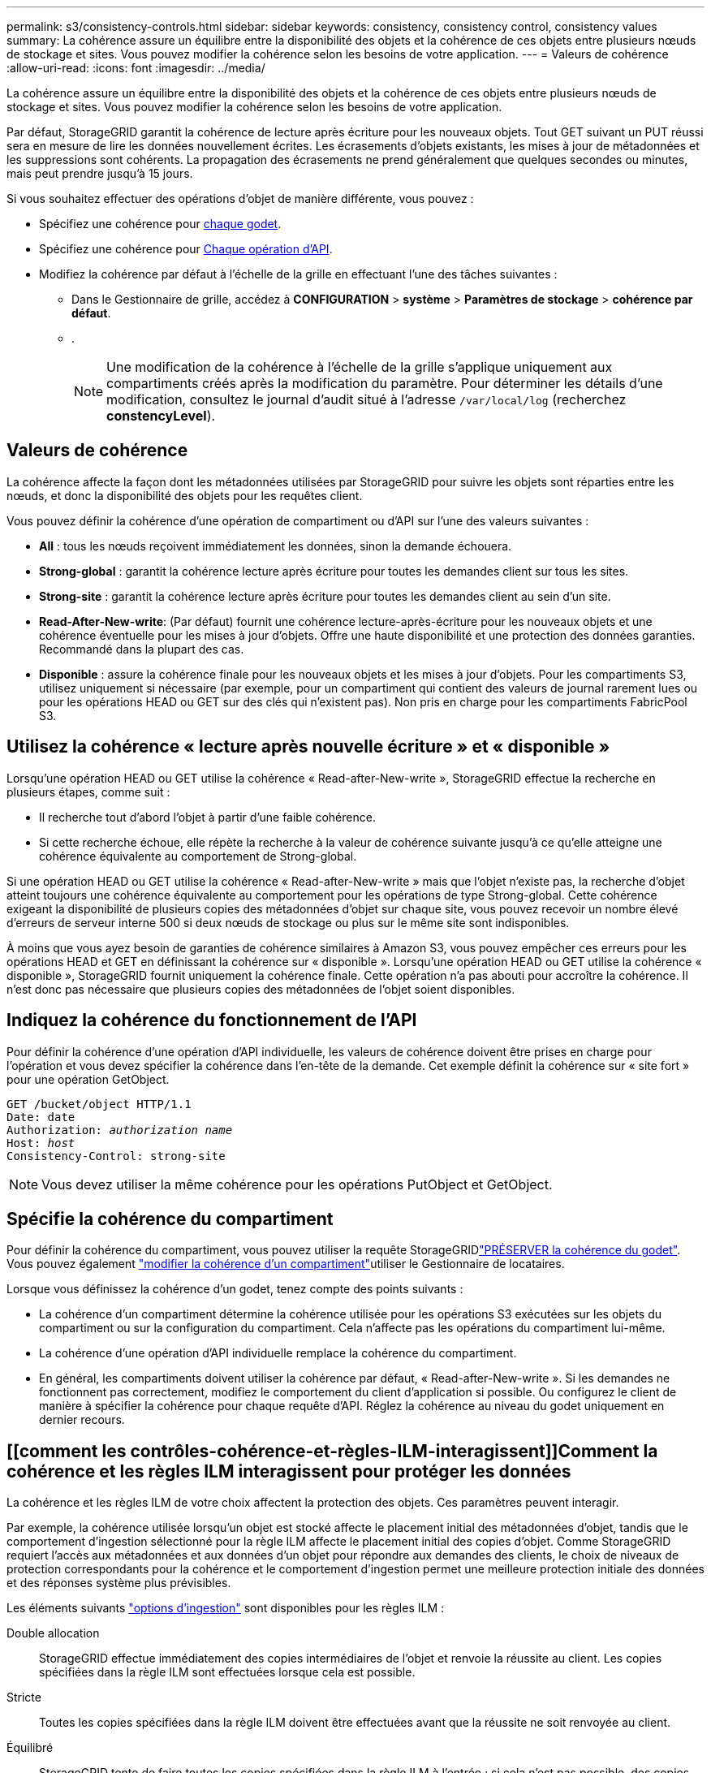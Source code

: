 ---
permalink: s3/consistency-controls.html 
sidebar: sidebar 
keywords: consistency, consistency control, consistency values 
summary: La cohérence assure un équilibre entre la disponibilité des objets et la cohérence de ces objets entre plusieurs nœuds de stockage et sites. Vous pouvez modifier la cohérence selon les besoins de votre application. 
---
= Valeurs de cohérence
:allow-uri-read: 
:icons: font
:imagesdir: ../media/


[role="lead"]
La cohérence assure un équilibre entre la disponibilité des objets et la cohérence de ces objets entre plusieurs nœuds de stockage et sites. Vous pouvez modifier la cohérence selon les besoins de votre application.

Par défaut, StorageGRID garantit la cohérence de lecture après écriture pour les nouveaux objets. Tout GET suivant un PUT réussi sera en mesure de lire les données nouvellement écrites. Les écrasements d'objets existants, les mises à jour de métadonnées et les suppressions sont cohérents. La propagation des écrasements ne prend généralement que quelques secondes ou minutes, mais peut prendre jusqu'à 15 jours.

Si vous souhaitez effectuer des opérations d'objet de manière différente, vous pouvez :

* Spécifiez une cohérence pour <<bucket-consistency-control,chaque godet>>.
* Spécifiez une cohérence pour <<api-operation-consistency-control,Chaque opération d'API>>.
* Modifiez la cohérence par défaut à l'échelle de la grille en effectuant l'une des tâches suivantes :
+
** Dans le Gestionnaire de grille, accédez à *CONFIGURATION* > *système* > *Paramètres de stockage* > *cohérence par défaut*.
** .
+

NOTE: Une modification de la cohérence à l'échelle de la grille s'applique uniquement aux compartiments créés après la modification du paramètre. Pour déterminer les détails d'une modification, consultez le journal d'audit situé à l'adresse `/var/local/log` (recherchez *constencyLevel*).







== Valeurs de cohérence

La cohérence affecte la façon dont les métadonnées utilisées par StorageGRID pour suivre les objets sont réparties entre les nœuds, et donc la disponibilité des objets pour les requêtes client.

Vous pouvez définir la cohérence d'une opération de compartiment ou d'API sur l'une des valeurs suivantes :

* *All* : tous les nœuds reçoivent immédiatement les données, sinon la demande échouera.
* *Strong-global* : garantit la cohérence lecture après écriture pour toutes les demandes client sur tous les sites.
* *Strong-site* : garantit la cohérence lecture après écriture pour toutes les demandes client au sein d'un site.
* *Read-After-New-write*: (Par défaut) fournit une cohérence lecture-après-écriture pour les nouveaux objets et une cohérence éventuelle pour les mises à jour d'objets. Offre une haute disponibilité et une protection des données garanties. Recommandé dans la plupart des cas.
* *Disponible* : assure la cohérence finale pour les nouveaux objets et les mises à jour d'objets. Pour les compartiments S3, utilisez uniquement si nécessaire (par exemple, pour un compartiment qui contient des valeurs de journal rarement lues ou pour les opérations HEAD ou GET sur des clés qui n'existent pas). Non pris en charge pour les compartiments FabricPool S3.




== Utilisez la cohérence « lecture après nouvelle écriture » et « disponible »

Lorsqu'une opération HEAD ou GET utilise la cohérence « Read-after-New-write », StorageGRID effectue la recherche en plusieurs étapes, comme suit :

* Il recherche tout d'abord l'objet à partir d'une faible cohérence.
* Si cette recherche échoue, elle répète la recherche à la valeur de cohérence suivante jusqu'à ce qu'elle atteigne une cohérence équivalente au comportement de Strong-global.


Si une opération HEAD ou GET utilise la cohérence « Read-after-New-write » mais que l'objet n'existe pas, la recherche d'objet atteint toujours une cohérence équivalente au comportement pour les opérations de type Strong-global. Cette cohérence exigeant la disponibilité de plusieurs copies des métadonnées d'objet sur chaque site, vous pouvez recevoir un nombre élevé d'erreurs de serveur interne 500 si deux nœuds de stockage ou plus sur le même site sont indisponibles.

À moins que vous ayez besoin de garanties de cohérence similaires à Amazon S3, vous pouvez empêcher ces erreurs pour les opérations HEAD et GET en définissant la cohérence sur « disponible ». Lorsqu'une opération HEAD ou GET utilise la cohérence « disponible », StorageGRID fournit uniquement la cohérence finale. Cette opération n'a pas abouti pour accroître la cohérence. Il n'est donc pas nécessaire que plusieurs copies des métadonnées de l'objet soient disponibles.



== [[api-operation-Consistency-control]]Indiquez la cohérence du fonctionnement de l'API

Pour définir la cohérence d'une opération d'API individuelle, les valeurs de cohérence doivent être prises en charge pour l'opération et vous devez spécifier la cohérence dans l'en-tête de la demande. Cet exemple définit la cohérence sur « site fort » pour une opération GetObject.

[listing, subs="specialcharacters,quotes"]
----
GET /bucket/object HTTP/1.1
Date: date
Authorization: _authorization name_
Host: _host_
Consistency-Control: strong-site
----

NOTE: Vous devez utiliser la même cohérence pour les opérations PutObject et GetObject.



== [[bucket-Consistency-control]]Spécifie la cohérence du compartiment

Pour définir la cohérence du compartiment, vous pouvez utiliser la requête StorageGRIDlink:put-bucket-consistency-request.html["PRÉSERVER la cohérence du godet"]. Vous pouvez également link:../tenant/manage-bucket-consistency.html#change-bucket-consistency["modifier la cohérence d'un compartiment"]utiliser le Gestionnaire de locataires.

Lorsque vous définissez la cohérence d'un godet, tenez compte des points suivants :

* La cohérence d'un compartiment détermine la cohérence utilisée pour les opérations S3 exécutées sur les objets du compartiment ou sur la configuration du compartiment. Cela n'affecte pas les opérations du compartiment lui-même.
* La cohérence d'une opération d'API individuelle remplace la cohérence du compartiment.
* En général, les compartiments doivent utiliser la cohérence par défaut, « Read-after-New-write ». Si les demandes ne fonctionnent pas correctement, modifiez le comportement du client d'application si possible. Ou configurez le client de manière à spécifier la cohérence pour chaque requête d'API. Réglez la cohérence au niveau du godet uniquement en dernier recours.




== [[comment les contrôles-cohérence-et-règles-ILM-interagissent]]Comment la cohérence et les règles ILM interagissent pour protéger les données

La cohérence et les règles ILM de votre choix affectent la protection des objets. Ces paramètres peuvent interagir.

Par exemple, la cohérence utilisée lorsqu'un objet est stocké affecte le placement initial des métadonnées d'objet, tandis que le comportement d'ingestion sélectionné pour la règle ILM affecte le placement initial des copies d'objet. Comme StorageGRID requiert l'accès aux métadonnées et aux données d'un objet pour répondre aux demandes des clients, le choix de niveaux de protection correspondants pour la cohérence et le comportement d'ingestion permet une meilleure protection initiale des données et des réponses système plus prévisibles.

Les éléments suivants link:../ilm/data-protection-options-for-ingest.html["options d'ingestion"] sont disponibles pour les règles ILM :

Double allocation:: StorageGRID effectue immédiatement des copies intermédiaires de l'objet et renvoie la réussite au client. Les copies spécifiées dans la règle ILM sont effectuées lorsque cela est possible.
Stricte:: Toutes les copies spécifiées dans la règle ILM doivent être effectuées avant que la réussite ne soit renvoyée au client.
Équilibré:: StorageGRID tente de faire toutes les copies spécifiées dans la règle ILM à l'entrée ; si cela n'est pas possible, des copies intermédiaires sont effectuées et le client est renvoyé avec succès. Les copies spécifiées dans la règle ILM sont effectuées lorsque cela est possible.




== Exemple d'interaction entre la règle de cohérence et la règle ILM

Supposons que vous disposez d'un grid à deux sites avec la règle ILM suivante et la cohérence suivante :

* *Règle ILM* : créez deux copies d'objet, une sur le site local et une sur un site distant. Utiliser un comportement d'ingestion strict.
* *Cohérence* : fort-global (les métadonnées d'objet sont immédiatement distribuées à tous les sites).


Lorsqu'un client stocke un objet dans la grille, StorageGRID effectue à la fois des copies d'objet et distribue les métadonnées aux deux sites avant de rétablir la réussite du client.

L'objet est entièrement protégé contre la perte au moment du message d'ingestion. Par exemple, si le site local est perdu peu de temps après l'ingestion, des copies des données de l'objet et des métadonnées de l'objet existent toujours sur le site distant. L'objet est entièrement récupérable.

Si vous avez utilisé la même règle ILM et la même cohérence site forte, le client peut recevoir un message de réussite après la réplication des données de l'objet vers le site distant, mais avant la distribution des métadonnées de l'objet. Dans ce cas, le niveau de protection des métadonnées d'objet ne correspond pas au niveau de protection des données d'objet. Si le site local est perdu peu de temps après l'ingestion, les métadonnées d'objet sont perdues. Impossible de récupérer l'objet.

L'inter-relation entre la cohérence et les règles ILM peut être complexe. Contactez NetApp si vous avez besoin d'aide.
